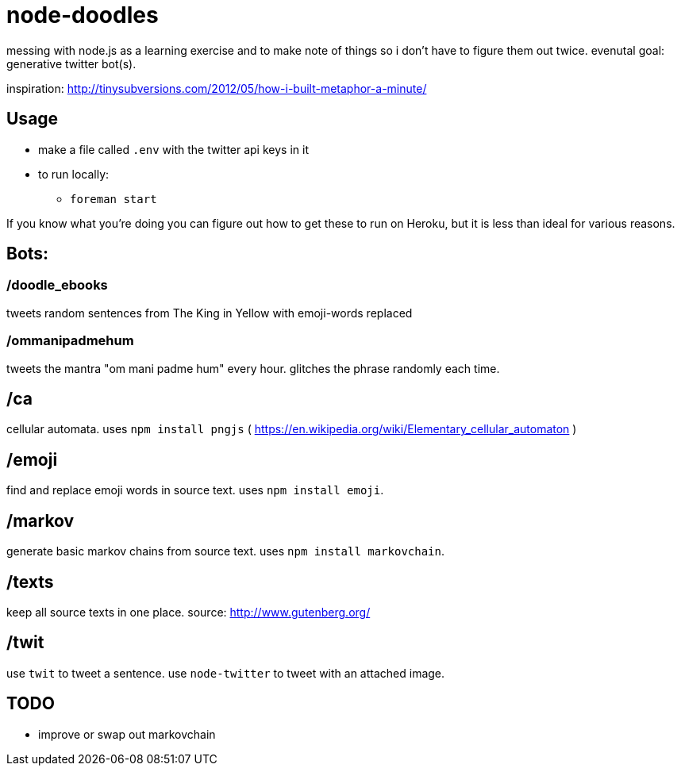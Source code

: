 = node-doodles

messing with node.js as a learning exercise and to make note of things so i don't have to figure them out twice.  evenutal goal: generative twitter bot(s).

inspiration: http://tinysubversions.com/2012/05/how-i-built-metaphor-a-minute/

== Usage

* make a file called `.env` with the twitter api keys in it
* to run locally:
** `foreman start`

If you know what you're doing you can figure out how to get these to run on Heroku, but it is less than ideal for various reasons.

== Bots:

=== /doodle_ebooks

tweets random sentences from The King in Yellow with emoji-words replaced

=== /ommanipadmehum

tweets the mantra "om mani padme hum" every hour.  glitches the phrase randomly each time.

== /ca 

cellular automata. uses `npm install pngjs` ( https://en.wikipedia.org/wiki/Elementary_cellular_automaton )

== /emoji

find and replace emoji words in source text.  uses `npm install emoji`.

== /markov

generate basic markov chains from source text.  uses `npm install markovchain`.

== /texts

keep all source texts in one place.  source: http://www.gutenberg.org/

== /twit

use `twit` to tweet a sentence.  use `node-twitter` to tweet with an attached image.

== TODO

* improve or swap out markovchain

